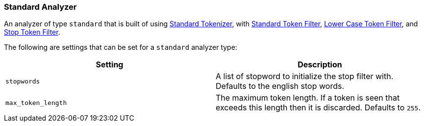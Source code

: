 [[analysis-standard-analyzer]]
=== Standard Analyzer

An analyzer of type `standard` that is built of using
<<analysis-standard-tokenizer,Standard
Tokenizer>>, with
<<analysis-standard-tokenfilter,Standard
Token Filter>>,
<<analysis-lowercase-tokenfilter,Lower
Case Token Filter>>, and
<<analysis-stop-tokenfilter,Stop
Token Filter>>.

The following are settings that can be set for a `standard` analyzer
type:

[cols="<,<",options="header",]
|=======================================================================
|Setting |Description
|`stopwords` |A list of stopword to initialize the stop filter with.
Defaults to the english stop words.

|`max_token_length` |The maximum token length. If a token is seen that
exceeds this length then it is discarded. Defaults to `255`.
|=======================================================================

